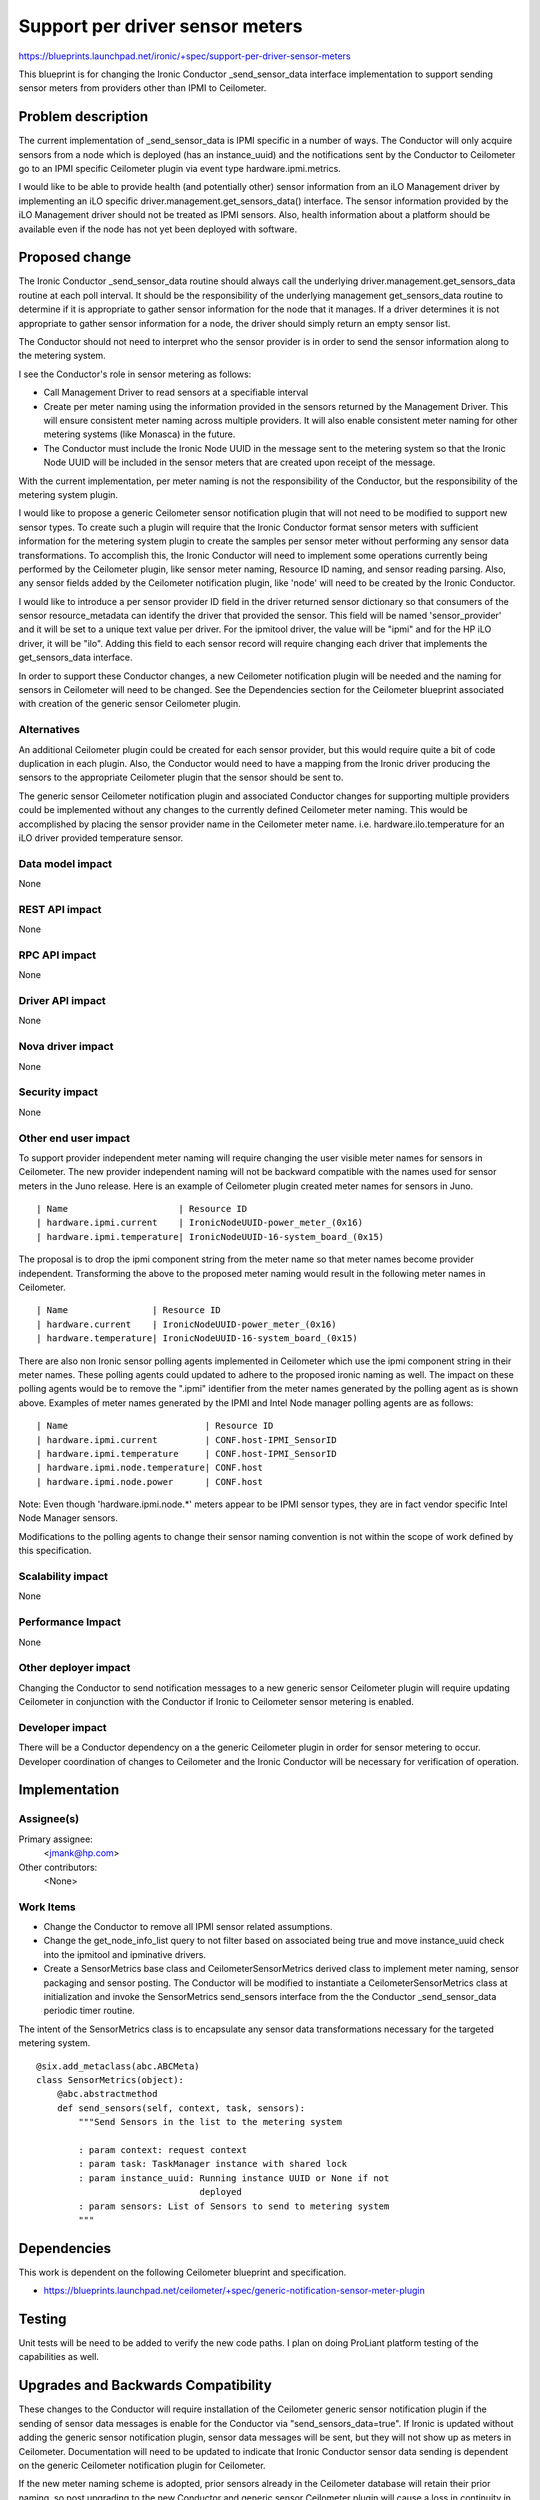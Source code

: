 ..
 This work is licensed under a Creative Commons Attribution 3.0 Unported
 License.

 http://creativecommons.org/licenses/by/3.0/legalcode

==========================================
Support per driver sensor meters
==========================================

https://blueprints.launchpad.net/ironic/+spec/support-per-driver-sensor-meters

This blueprint is for changing the Ironic Conductor _send_sensor_data interface
implementation to support sending sensor meters from providers other than IPMI
to Ceilometer.

Problem description
===================

The current implementation of _send_sensor_data is IPMI specific in a number of
ways.  The Conductor will only acquire sensors from a node which is deployed
(has an instance_uuid) and the notifications sent by the Conductor to
Ceilometer go to an IPMI specific Ceilometer plugin via event type
hardware.ipmi.metrics.

I would like to be able to provide health (and potentially other) sensor
information from an iLO Management driver by implementing an iLO specific
driver.management.get_sensors_data() interface.  The sensor information
provided by the iLO Management driver should not be treated as IPMI sensors.
Also, health information about a platform should be available even if the node
has not yet been deployed with software.

Proposed change
===============

The Ironic Conductor _send_sensor_data routine should always call the
underlying driver.management.get_sensors_data routine at each poll interval.
It should be the responsibility of the underlying management get_sensors_data
routine to determine if it is appropriate to gather sensor information for the
node that it manages.  If a driver determines it is not appropriate to gather
sensor information for a node, the driver should simply return an empty sensor
list.

The Conductor should not need to interpret who the sensor provider is in
order to send the sensor information along to the metering system.

I see the Conductor's role in sensor metering as follows:

* Call Management Driver to read sensors at a specifiable interval

* Create per meter naming using the information provided in the sensors
  returned by the Management Driver.  This will ensure consistent meter naming
  across multiple providers.  It will also enable consistent meter naming for
  other metering systems (like Monasca) in the future.

* The Conductor must include the Ironic Node UUID in the message sent to the
  metering system so that the Ironic Node UUID will be included in the sensor
  meters that are created upon receipt of the message.

With the current implementation, per meter naming is not the responsibility of
the Conductor, but the responsibility of the metering system plugin.

I would like to propose a generic Ceilometer sensor notification plugin that
will not need to be modified to support new sensor types.  To create such a
plugin will require that the Ironic Conductor format sensor meters with
sufficient information for the metering system plugin to create the samples per
sensor meter without performing any sensor data transformations.  To accomplish
this, the Ironic Conductor will need to implement some operations currently
being performed by the Ceilometer plugin, like sensor meter naming, Resource ID
naming, and sensor reading parsing.  Also, any sensor fields added by the
Ceilometer notification plugin, like 'node' will need to be created by the
Ironic Conductor.

I would like to introduce a per sensor provider ID field in the driver returned
sensor dictionary so that consumers of the sensor resource_metadata can
identify the driver that provided the sensor.   This field will be named
'sensor_provider' and it will be set to a unique text value per driver.   For
the ipmitool driver, the value will be "ipmi" and for the HP iLO driver, it
will be "ilo".  Adding this field to each sensor record will require changing
each driver that implements the get_sensors_data interface.

In order to support these Conductor changes, a new Ceilometer notification
plugin will be needed and the naming for sensors in Ceilometer will need to be
changed.  See the Dependencies section for the Ceilometer blueprint associated
with creation of the generic sensor Ceilometer plugin.

Alternatives
------------

An additional Ceilometer plugin could be created for each sensor provider, but
this would require quite a bit of code duplication in each plugin.  Also, the
Conductor would need to have a mapping from the Ironic driver producing the
sensors to the appropriate Ceilometer plugin that the sensor should be sent to.

The generic sensor Ceilometer notification plugin and associated Conductor
changes for supporting multiple providers could be implemented without any
changes to the currently defined Ceilometer meter naming.   This would be
accomplished by placing the sensor provider name in the Ceilometer
meter name.    i.e. hardware.ilo.temperature for an iLO driver provided
temperature sensor.

Data model impact
-----------------

None

REST API impact
---------------

None

RPC API impact
--------------

None

Driver API impact
-----------------

None

Nova driver impact
------------------

None

Security impact
---------------

None

Other end user impact
---------------------

To support provider independent meter naming will require changing the user
visible meter names for sensors in Ceilometer.  The new provider independent
naming will not be backward compatible with the names used for sensor meters in
the Juno release.  Here is an example of Ceilometer plugin created meter names
for sensors in Juno.

::

| Name                     | Resource ID
| hardware.ipmi.current    | IronicNodeUUID-power_meter_(0x16)
| hardware.ipmi.temperature| IronicNodeUUID-16-system_board_(0x15)


The proposal is to drop the ipmi component string from the meter name so that
meter names become provider independent.  Transforming the above to the
proposed meter naming would result in the following meter names in Ceilometer.

::

| Name                | Resource ID
| hardware.current    | IronicNodeUUID-power_meter_(0x16)
| hardware.temperature| IronicNodeUUID-16-system_board_(0x15)

There are also non Ironic sensor polling agents implemented in Ceilometer which
use the ipmi component string in their meter names. These polling agents could
updated to adhere to the proposed ironic naming as well.  The impact on these
polling agents would be to remove the ".ipmi" identifier from the meter names
generated by the polling agent as is shown above.  Examples of meter names
generated by the IPMI and Intel Node manager polling agents are as follows:

::

| Name                          | Resource ID
| hardware.ipmi.current         | CONF.host-IPMI_SensorID
| hardware.ipmi.temperature     | CONF.host-IPMI_SensorID
| hardware.ipmi.node.temperature| CONF.host
| hardware.ipmi.node.power      | CONF.host

Note:  Even though 'hardware.ipmi.node.*' meters appear to be IPMI sensor
types, they are in fact vendor specific Intel Node Manager sensors.

Modifications to the polling agents to change their sensor naming convention is
not within the scope of work defined by this specification.

Scalability impact
------------------

None

Performance Impact
------------------

None

Other deployer impact
---------------------

Changing the Conductor to send notification messages to a new generic sensor
Ceilometer plugin will require updating Ceilometer in conjunction with the
Conductor if Ironic to Ceilometer sensor metering is enabled.

Developer impact
----------------

There will be a Conductor dependency on a the generic Ceilometer plugin in
order for sensor metering to occur.  Developer coordination of changes to
Ceilometer and the Ironic Conductor will be necessary for verification of
operation.

Implementation
==============

Assignee(s)
-----------

Primary assignee:
  <jmank@hp.com>

Other contributors:
  <None>

Work Items
----------

* Change the Conductor to remove all IPMI sensor related assumptions.

* Change the get_node_info_list query to not filter based on associated being
  true and move instance_uuid check into the ipmitool and ipminative drivers.

* Create a SensorMetrics base class and CeilometerSensorMetrics derived class
  to implement meter naming, sensor packaging  and sensor posting.  The
  Conductor will be modified to instantiate a CeilometerSensorMetrics class at
  initialization and invoke the SensorMetrics send_sensors interface from the
  the Conductor _send_sensor_data periodic timer routine.

The intent of the SensorMetrics class is to encapsulate any sensor data
transformations necessary for the targeted metering system.

::

    @six.add_metaclass(abc.ABCMeta)
    class SensorMetrics(object):
        @abc.abstractmethod
        def send_sensors(self, context, task, sensors):
            """Send Sensors in the list to the metering system

            : param context: request context
            : param task: TaskManager instance with shared lock
            : param instance_uuid: Running instance UUID or None if not
                                   deployed
            : param sensors: List of Sensors to send to metering system
            """


Dependencies
============

This work is dependent on the following Ceilometer blueprint and specification.

* https://blueprints.launchpad.net/ceilometer/+spec/generic-notification-sensor-meter-plugin

Testing
=======

Unit tests will be need to be added to verify the new code paths.  I plan on
doing ProLiant platform testing of the capabilities as well.


Upgrades and Backwards Compatibility
====================================

These changes to the Conductor will require installation of the Ceilometer
generic sensor notification plugin if the sending of sensor data messages is
enable for the Conductor via "send_sensors_data=true".    If Ironic is updated
without adding the generic sensor notification plugin, sensor data messages
will be sent, but they will not show up as meters in Ceilometer.
Documentation will need to be updated to indicate that Ironic Conductor sensor
data sending is dependent on the generic Ceilometer notification plugin for
Ceilometer.

If the new meter naming scheme is adopted, prior sensors already in the
Ceilometer database will retain their prior naming, so post upgrading to the
new Conductor and generic sensor Ceilometer plugin will cause a loss in
continuity in sensor naming.   Also, any existing Ceilometer sensor meter
queries based on the Juno sensor meter naming scheme will need to be changed to
use the Kilo sensor meter naming scheme.

Documentation Impact
====================

Documentation changes to docs/source/deploy/install-guide.rst will be necessary
to cover the visible functional changes as well as the upgrade dependency
with Ceilometer.

References
==========

* [openstack-dev] [Ironic][Ceilometer] Proposed Change to Sensor meter
  naming in Ceilometer
  http://lists.openstack.org/pipermail/openstack-dev/2014-October/048631.html
